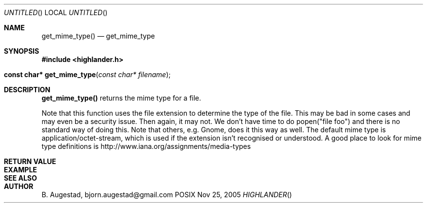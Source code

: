 .Dd Nov 25, 2005
.Os POSIX
.Dt HIGHLANDER
.Th get_mime_type 3
.Sh NAME
.Nm get_mime_type()
.Nd get_mime_type
.Sh SYNOPSIS
.Fd #include <highlander.h>
.Fo "const char* get_mime_type"
.Fa "const char* filename"
.Fc
.Sh DESCRIPTION
.Nm
returns the mime type for a file.
.Pp
Note that this function uses the file extension to determine
the type of the file. This may be bad in some cases and may
even be a security issue. Then again, it may not. 
We don't have time to do popen("file foo") and there is no
standard way of doing this. Note that others, e.g. Gnome, does
it this way as well.
The default mime type is application/octet-stream, which is
used if the extension isn't recognised or understood.
A good place to look for mime type definitions is 
http://www.iana.org/assignments/media-types
 
.Sh RETURN VALUE
.Sh EXAMPLE
.Bd -literal
.Ed
.Sh SEE ALSO
.Sh AUTHOR
.An B. Augestad, bjorn.augestad@gmail.com
